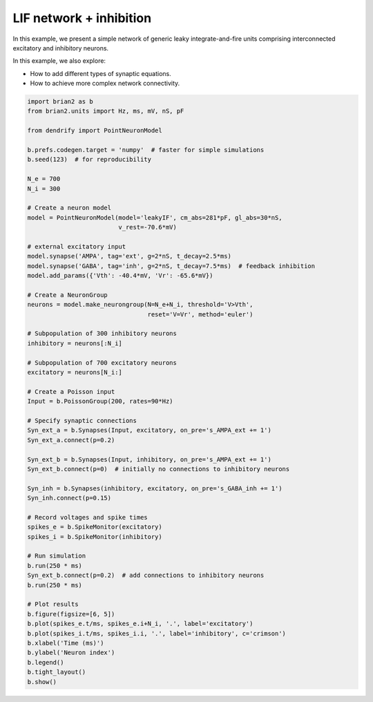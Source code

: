 LIF network + inhibition
========================


In this example, we present a simple network of generic leaky integrate-and-fire
units comprising interconnected excitatory and inhibitory neurons.

In this example, we also explore:

- How to add different types of synaptic equations.
- How to achieve more complex network connectivity.


.. code-block:: python

    import brian2 as b
    from brian2.units import Hz, ms, mV, nS, pF
    
    from dendrify import PointNeuronModel
    
    b.prefs.codegen.target = 'numpy'  # faster for simple simulations
    b.seed(123)  # for reproducibility
    
    N_e = 700
    N_i = 300
    
    # Create a neuron model
    model = PointNeuronModel(model='leakyIF', cm_abs=281*pF, gl_abs=30*nS,
                             v_rest=-70.6*mV)
    
    # external excitatory input
    model.synapse('AMPA', tag='ext', g=2*nS, t_decay=2.5*ms)
    model.synapse('GABA', tag='inh', g=2*nS, t_decay=7.5*ms)  # feedback inhibition
    model.add_params({'Vth': -40.4*mV, 'Vr': -65.6*mV})
    
    # Create a NeuronGroup
    neurons = model.make_neurongroup(N=N_e+N_i, threshold='V>Vth',
                                     reset='V=Vr', method='euler')
    
    # Subpopulation of 300 inhibitory neurons
    inhibitory = neurons[:N_i]
    
    # Subpopulation of 700 excitatory neurons
    excitatory = neurons[N_i:]
    
    # Create a Poisson input
    Input = b.PoissonGroup(200, rates=90*Hz)
    
    # Specify synaptic connections
    Syn_ext_a = b.Synapses(Input, excitatory, on_pre='s_AMPA_ext += 1')
    Syn_ext_a.connect(p=0.2)
    
    Syn_ext_b = b.Synapses(Input, inhibitory, on_pre='s_AMPA_ext += 1')
    Syn_ext_b.connect(p=0)  # initially no connections to inhibitory neurons
    
    Syn_inh = b.Synapses(inhibitory, excitatory, on_pre='s_GABA_inh += 1')
    Syn_inh.connect(p=0.15)
    
    # Record voltages and spike times
    spikes_e = b.SpikeMonitor(excitatory)
    spikes_i = b.SpikeMonitor(inhibitory)
    
    # Run simulation
    b.run(250 * ms)
    Syn_ext_b.connect(p=0.2)  # add connections to inhibitory neurons
    b.run(250 * ms)
    
    # Plot results
    b.figure(figsize=[6, 5])
    b.plot(spikes_e.t/ms, spikes_e.i+N_i, '.', label='excitatory')
    b.plot(spikes_i.t/ms, spikes_i.i, '.', label='inhibitory', c='crimson')
    b.xlabel('Time (ms)')
    b.ylabel('Neuron index')
    b.legend()
    b.tight_layout()
    b.show()


.. image:: _static/point_lif_inhibition.png
   :align: center